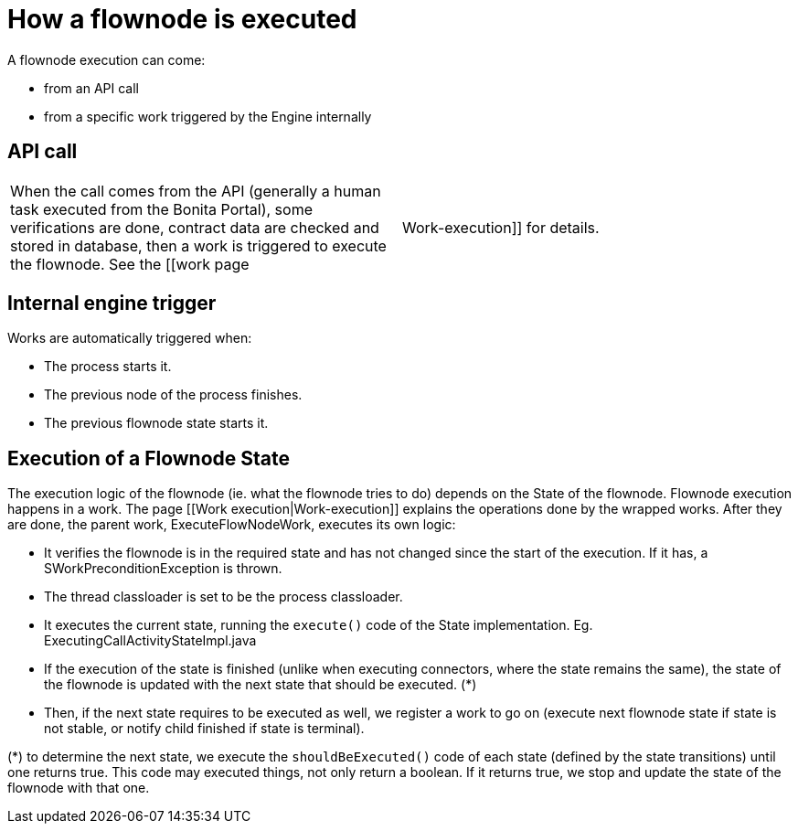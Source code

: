 = How a flownode is executed

A flownode execution can come:

* from an API call
* from a specific work triggered by the Engine internally

== API call

[cols=2*]
|===
| When the call comes from the API (generally a human task executed from the Bonita Portal), some verifications are done, contract data are checked and stored in database, then a work is triggered to execute the flownode.
See the [[work page
| Work-execution]] for details.
|===

== Internal engine trigger

Works are automatically triggered when:

* The process starts it.
* The previous node of the process finishes.
* The previous flownode state starts it.

== Execution of a Flownode State

The execution logic of the flownode (ie.
what the flownode tries to do) depends on the State of the flownode.
Flownode execution happens in a work.
The page [[Work execution|Work-execution]] explains the operations done by the wrapped works.
After they are done, the parent work, ExecuteFlowNodeWork, executes its own logic:

* It verifies the flownode is in the required state and has not changed since the start of the execution.
If it has, a SWorkPreconditionException is thrown.
* The thread classloader is set to be the process classloader.
* It executes the current state, running the `execute()` code of the State implementation.
Eg.
ExecutingCallActivityStateImpl.java
* If the execution of the state is finished (unlike when executing connectors, where the state remains the same), the state of the flownode is updated with the next state that should be executed.
(*)
* Then, if the next state requires to be executed as well, we register a work to go on (execute next flownode state if state is not stable, or notify child finished if state is terminal).

(*) to determine the next state, we execute the `shouldBeExecuted()` code of each state (defined by the state transitions) until one returns true.
This code may executed things, not only return a boolean.
If it returns true, we stop and update the state of the flownode with that one.
